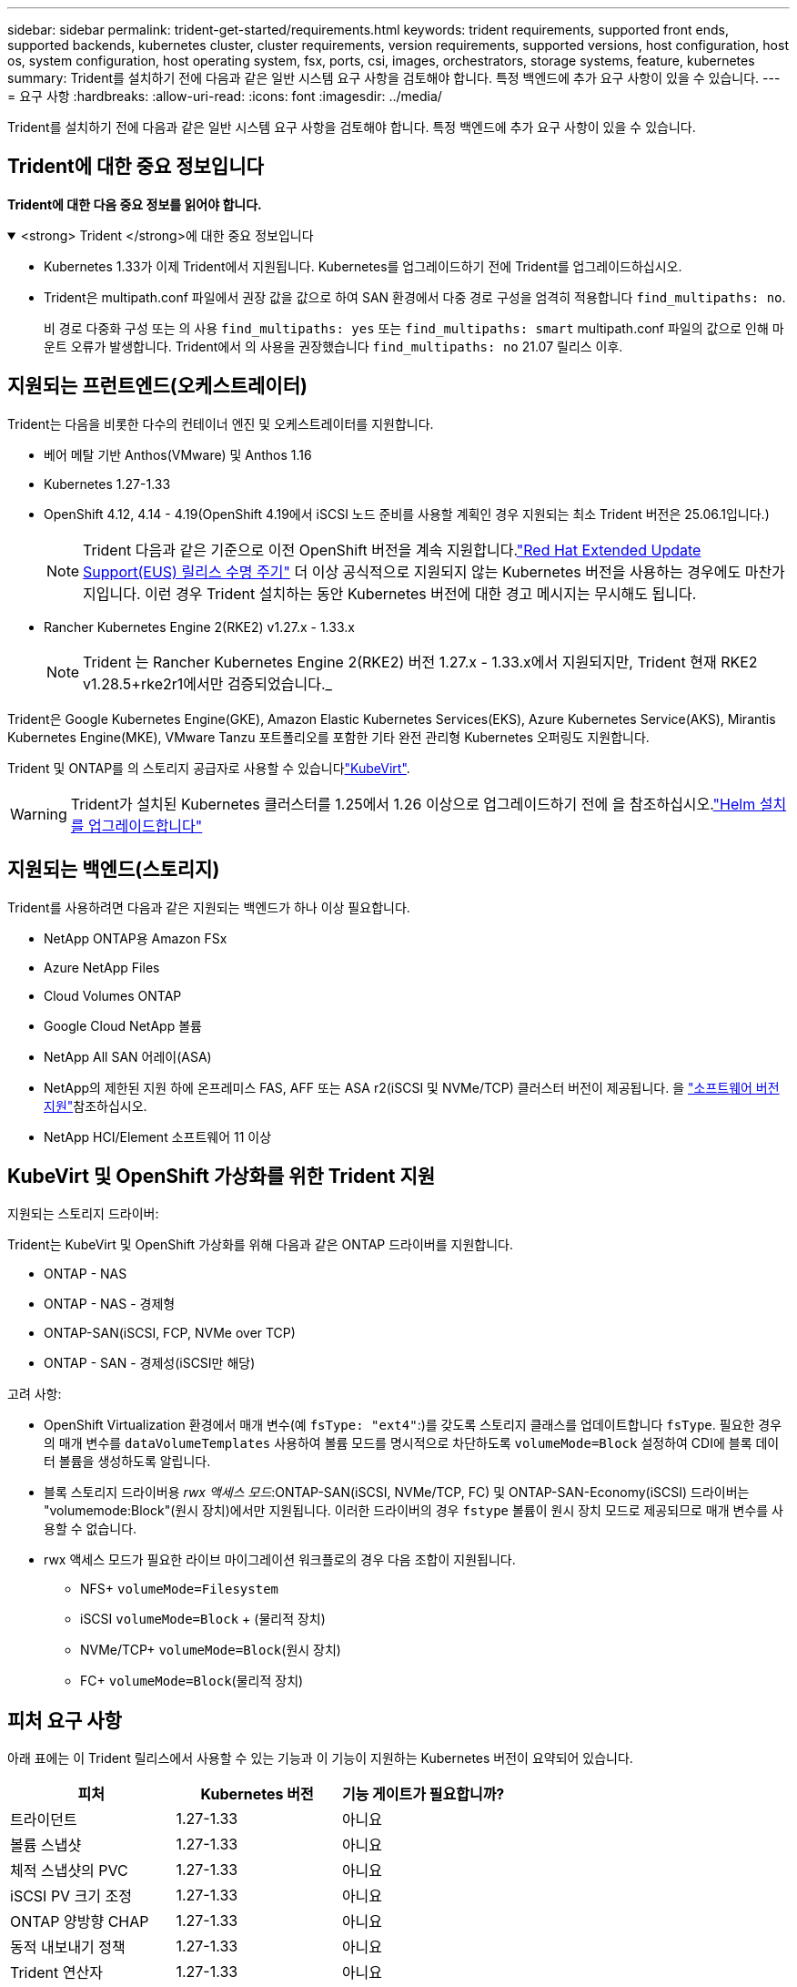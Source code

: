 ---
sidebar: sidebar 
permalink: trident-get-started/requirements.html 
keywords: trident requirements, supported front ends, supported backends, kubernetes cluster, cluster requirements, version requirements, supported versions, host configuration, host os, system configuration, host operating system, fsx, ports, csi, images, orchestrators, storage systems, feature, kubernetes 
summary: Trident를 설치하기 전에 다음과 같은 일반 시스템 요구 사항을 검토해야 합니다. 특정 백엔드에 추가 요구 사항이 있을 수 있습니다. 
---
= 요구 사항
:hardbreaks:
:allow-uri-read: 
:icons: font
:imagesdir: ../media/


[role="lead"]
Trident를 설치하기 전에 다음과 같은 일반 시스템 요구 사항을 검토해야 합니다. 특정 백엔드에 추가 요구 사항이 있을 수 있습니다.



== Trident에 대한 중요 정보입니다

*Trident에 대한 다음 중요 정보를 읽어야 합니다.*

.<strong> Trident </strong>에 대한 중요 정보입니다
[%collapsible%open]
====
[]
=====
* Kubernetes 1.33가 이제 Trident에서 지원됩니다. Kubernetes를 업그레이드하기 전에 Trident를 업그레이드하십시오.
* Trident은 multipath.conf 파일에서 권장 값을 값으로 하여 SAN 환경에서 다중 경로 구성을 엄격히 적용합니다 `find_multipaths: no`.
+
비 경로 다중화 구성 또는 의 사용 `find_multipaths: yes` 또는 `find_multipaths: smart` multipath.conf 파일의 값으로 인해 마운트 오류가 발생합니다. Trident에서 의 사용을 권장했습니다 `find_multipaths: no` 21.07 릴리스 이후.



=====
====


== 지원되는 프런트엔드(오케스트레이터)

Trident는 다음을 비롯한 다수의 컨테이너 엔진 및 오케스트레이터를 지원합니다.

* 베어 메탈 기반 Anthos(VMware) 및 Anthos 1.16
* Kubernetes 1.27-1.33
* OpenShift 4.12, 4.14 - 4.19(OpenShift 4.19에서 iSCSI 노드 준비를 사용할 계획인 경우 지원되는 최소 Trident 버전은 25.06.1입니다.)
+

NOTE: Trident 다음과 같은 기준으로 이전 OpenShift 버전을 계속 지원합니다.link:https://access.redhat.com/support/policy/updates/openshift["Red Hat Extended Update Support(EUS) 릴리스 수명 주기"] 더 이상 공식적으로 지원되지 않는 Kubernetes 버전을 사용하는 경우에도 마찬가지입니다.  이런 경우 Trident 설치하는 동안 Kubernetes 버전에 대한 경고 메시지는 무시해도 됩니다.

* Rancher Kubernetes Engine 2(RKE2) v1.27.x - 1.33.x
+

NOTE: Trident 는 Rancher Kubernetes Engine 2(RKE2) 버전 1.27.x - 1.33.x에서 지원되지만, Trident 현재 RKE2 v1.28.5+rke2r1에서만 검증되었습니다._



Trident은 Google Kubernetes Engine(GKE), Amazon Elastic Kubernetes Services(EKS), Azure Kubernetes Service(AKS), Mirantis Kubernetes Engine(MKE), VMware Tanzu 포트폴리오를 포함한 기타 완전 관리형 Kubernetes 오퍼링도 지원합니다.

Trident 및 ONTAP를 의 스토리지 공급자로 사용할 수 있습니다link:https://kubevirt.io/["KubeVirt"].


WARNING: Trident가 설치된 Kubernetes 클러스터를 1.25에서 1.26 이상으로 업그레이드하기 전에 을 참조하십시오.link:../trident-managing-k8s/upgrade-operator.html#upgrade-a-helm-installation["Helm 설치를 업그레이드합니다"]



== 지원되는 백엔드(스토리지)

Trident를 사용하려면 다음과 같은 지원되는 백엔드가 하나 이상 필요합니다.

* NetApp ONTAP용 Amazon FSx
* Azure NetApp Files
* Cloud Volumes ONTAP
* Google Cloud NetApp 볼륨
* NetApp All SAN 어레이(ASA)
* NetApp의 제한된 지원 하에 온프레미스 FAS, AFF 또는 ASA r2(iSCSI 및 NVMe/TCP) 클러스터 버전이 제공됩니다. 을 link:https://mysupport.netapp.com/site/info/version-support["소프트웨어 버전 지원"]참조하십시오.
* NetApp HCI/Element 소프트웨어 11 이상




== KubeVirt 및 OpenShift 가상화를 위한 Trident 지원

.지원되는 스토리지 드라이버:
Trident는 KubeVirt 및 OpenShift 가상화를 위해 다음과 같은 ONTAP 드라이버를 지원합니다.

* ONTAP - NAS
* ONTAP - NAS - 경제형
* ONTAP-SAN(iSCSI, FCP, NVMe over TCP)
* ONTAP - SAN - 경제성(iSCSI만 해당)


.고려 사항:
* OpenShift Virtualization 환경에서 매개 변수(예 `fsType: "ext4"`:)를 갖도록 스토리지 클래스를 업데이트합니다 `fsType`. 필요한 경우 의 매개 변수를 `dataVolumeTemplates` 사용하여 볼륨 모드를 명시적으로 차단하도록 `volumeMode=Block` 설정하여 CDI에 블록 데이터 볼륨을 생성하도록 알립니다.
* 블록 스토리지 드라이버용 _rwx 액세스 모드_:ONTAP-SAN(iSCSI, NVMe/TCP, FC) 및 ONTAP-SAN-Economy(iSCSI) 드라이버는 "volumemode:Block"(원시 장치)에서만 지원됩니다. 이러한 드라이버의 경우 `fstype` 볼륨이 원시 장치 모드로 제공되므로 매개 변수를 사용할 수 없습니다.
* rwx 액세스 모드가 필요한 라이브 마이그레이션 워크플로의 경우 다음 조합이 지원됩니다.
+
** NFS+ `volumeMode=Filesystem`
** iSCSI `volumeMode=Block` + (물리적 장치)
** NVMe/TCP+ `volumeMode=Block`(원시 장치)
** FC+ `volumeMode=Block`(물리적 장치)






== 피처 요구 사항

아래 표에는 이 Trident 릴리스에서 사용할 수 있는 기능과 이 기능이 지원하는 Kubernetes 버전이 요약되어 있습니다.

[cols="3"]
|===
| 피처 | Kubernetes 버전 | 기능 게이트가 필요합니까? 


| 트라이던트  a| 
1.27-1.33
 a| 
아니요



| 볼륨 스냅샷  a| 
1.27-1.33
 a| 
아니요



| 체적 스냅샷의 PVC  a| 
1.27-1.33
 a| 
아니요



| iSCSI PV 크기 조정  a| 
1.27-1.33
 a| 
아니요



| ONTAP 양방향 CHAP  a| 
1.27-1.33
 a| 
아니요



| 동적 내보내기 정책  a| 
1.27-1.33
 a| 
아니요



| Trident 연산자  a| 
1.27-1.33
 a| 
아니요



| CSI 토폴로지  a| 
1.27-1.33
 a| 
아니요

|===


== 호스트 운영 체제를 테스트했습니다

Trident는 특정 운영 체제를 공식적으로 지원하지 않지만 다음과 같은 기능이 작동하는 것으로 알려져 있습니다.

* OpenShift Container Platform(AMD64 및 ARM64)에서 지원하는 Red Hat Enterprise Linux CoreOS(RHCOS) 버전
* RHEL 8+(AMD64 및 ARM64)
+

NOTE: NVMe/TCP에는 RHEL 9 이상이 필요합니다.

* Ubuntu 22.04 이상(AMD64 및 ARM64)
* Windows Server 2022 를 참조하십시오


기본적으로 Trident는 컨테이너에서 실행되므로 모든 Linux 작업자에서 실행됩니다. 그러나 이러한 작업자는 사용 중인 백엔드에 따라 표준 NFS 클라이언트 또는 iSCSI 이니시에이터를 사용하여 Trident에서 제공하는 볼륨을 마운트할 수 있어야 합니다.

트리덴트틀(tridentctl) 유틸리티도 이 리눅스 배포판에서 실행됩니다.



== 호스트 구성

Kubernetes 클러스터의 모든 작업자 노드는 Pod용으로 프로비저닝된 볼륨을 마운트할 수 있어야 합니다. 작업자 노드를 준비하려면 드라이버 선택에 따라 NFS, iSCSI 또는 NVMe 툴을 설치해야 합니다.

link:../trident-use/worker-node-prep.html["작업자 노드를 준비합니다"]



== 스토리지 시스템 구성

Trident를 사용하면 스토리지 시스템을 백엔드 구성에서 사용해야 할 수 있습니다.

link:../trident-use/backends.html["백엔드 구성"]



== Trident 포트

Trident에서는 통신을 위해 특정 포트에 액세스해야 합니다.

link:../trident-reference/ports.html["Trident 포트"]



== 컨테이너 이미지 및 해당 Kubernetes 버전

에어갭 설치의 경우 다음 목록은 Trident 설치에 필요한 컨테이너 이미지의 참조입니다. 명령을 사용하여 `tridentctl images` 필요한 컨테이너 이미지 목록을 확인합니다.



=== Trident 25.06.2에 필요한 컨테이너 이미지

[cols="2"]
|===
| Kubernetes 버전 | 컨테이너 이미지 


| v1.27.0, v1.28.0, v1.29.0, v1.30.0, v1.31.0, v1.32.0, v1.33.0  a| 
* docker.io/netapp/trident:25.06.2
* Docker.IO/netapp/trident-autosupport:25.06
* registry.k8s.io/sig-storage/csi-provisioner: v5.2.0
* 레지스트리.k8s.io/sig-storage/csi-attacher:v4.8.1
* 레지스트리.k8s.io/sig-storage/csi-resizer:v1.13.2
* 레지스트리.k8s.io/sig-storage/csi-shotter:v8.2.1
* registry.k8s.io/sig-storage/csi-node-driver-register: v2.13.0
* docker.io/netapp/trident-operator:25.06.2 (선택 사항)


|===


=== Trident 25.06에 필요한 컨테이너 이미지

[cols="2"]
|===
| Kubernetes 버전 | 컨테이너 이미지 


| v1.27.0, v1.28.0, v1.29.0, v1.30.0, v1.31.0, v1.32.0, v1.33.0  a| 
* Docker.IO/NetApp/트라이덴트:25.06.0
* Docker.IO/netapp/trident-autosupport:25.06
* registry.k8s.io/sig-storage/csi-provisioner: v5.2.0
* 레지스트리.k8s.io/sig-storage/csi-attacher:v4.8.1
* 레지스트리.k8s.io/sig-storage/csi-resizer:v1.13.2
* 레지스트리.k8s.io/sig-storage/csi-shotter:v8.2.1
* registry.k8s.io/sig-storage/csi-node-driver-register: v2.13.0
* Docker.IO/netapp/trident-operator:25.06.0 (선택 사항)


|===